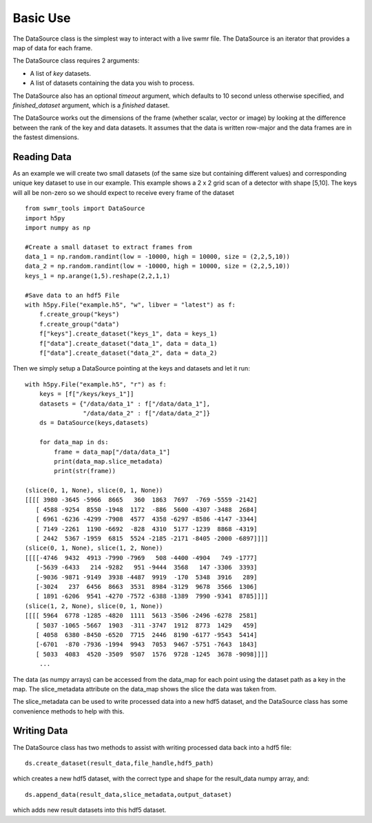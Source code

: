 ##########
Basic Use
##########

The DataSource class is the simplest way to interact with a live swmr file. The DataSource is an iterator that provides a map of data for each frame.


The DataSource class requires 2 arguments:

* A list of *key* datasets.
* A list of datasets containing the data you wish to process.

The DataSource also has an optional *timeout* argument, which defaults to 10
second unless otherwise specified, and *finished_dataset* argument, which is a *finished* dataset.

The DataSource works out the dimensions of the frame (whether scalar, vector or image) by looking at the difference between the rank of the key and data datasets. It assumes that the data is written row-major and the data frames are in the fastest dimensions.

Reading Data
------------

As an example we will create two small datasets (of the same size but containing different values) and corresponding unique key dataset to use in our example. This example shows a 2 x 2 grid scan of a detector with shape [5,10]. The keys will all be non-zero so we should expect to receive every frame of the dataset ::

    from swmr_tools import DataSource
    import h5py
    import numpy as np
    
    #Create a small dataset to extract frames from
    data_1 = np.random.randint(low = -10000, high = 10000, size = (2,2,5,10))
    data_2 = np.random.randint(low = -10000, high = 10000, size = (2,2,5,10))
    keys_1 = np.arange(1,5).reshape(2,2,1,1)
    
    #Save data to an hdf5 File
    with h5py.File("example.h5", "w", libver = "latest") as f:
        f.create_group("keys")
        f.create_group("data")
        f["keys"].create_dataset("keys_1", data = keys_1)
        f["data"].create_dataset("data_1", data = data_1)
        f["data"].create_dataset("data_2", data = data_2)
        
Then we simply setup a DataSource pointing at the keys and datasets and let it run::

    with h5py.File("example.h5", "r") as f:
        keys = [f["/keys/keys_1"]]
        datasets = {"/data/data_1" : f["/data/data_1"],
                    "/data/data_2" : f["/data/data_2"]}
        ds = DataSource(keys,datasets)

        for data_map in ds:
            frame = data_map["/data/data_1"]
            print(data_map.slice_metadata)
            print(str(frame))
            
    (slice(0, 1, None), slice(0, 1, None))
    [[[[ 3980 -3645 -5966  8665   360  1863  7697  -769 -5559 -2142]
       [ 4588 -9254  8550 -1948  1172  -886  5600 -4307 -3488  2684]
       [ 6961 -6236 -4299 -7908  4577  4358 -6297 -8586 -4147 -3344]
       [ 7149 -2261  1190 -6692  -828  4310  5177 -1239  8868 -4319]
       [ 2442  5367 -1959  6815  5524 -2185 -2171 -8405 -2000 -6897]]]]
    (slice(0, 1, None), slice(1, 2, None))
    [[[[-4746  9432  4913 -7990 -7969   508 -4400 -4904   749 -1777]
       [-5639 -6433   214 -9282   951 -9444  3568   147 -3306  3393]
       [-9036 -9871 -9149  3938 -4487  9919  -170  5348  3916   289] 
       [-3024   237  6456  8663  3531  8984 -3129  9678  3566  1306]
       [ 1891 -6206  9541 -4270 -7572 -6388 -1389  7990 -9341  8785]]]]
    (slice(1, 2, None), slice(0, 1, None))
    [[[[ 5964  6778 -1285 -4820  1111  5613 -3506 -2496 -6278  2581]
       [ 5037 -1065 -5667  1903  -311 -3747  1912  8773  1429   459]
       [ 4058  6380 -8450 -6520  7715  2446  8190 -6177 -9543  5414]
       [-6701  -870 -7936 -1994  9943  7053  9467 -5751 -7643  1843]
       [ 5033  4083  4520 -3509  9507  1576  9728 -1245  3678 -9098]]]]
        ...
       
The data (as numpy arrays) can be accessed from the data_map for each point using the dataset path as a key in the map. The slice_metadata attribute on the data_map shows the slice the data was taken from.

The slice_metadata can be used to write processed data into a new hdf5 dataset, and the DataSource class has some convenience methods to help with this.

Writing Data
------------

The DataSource class has two methods to assist with writing processed data back into a hdf5 file::
    
    ds.create_dataset(result_data,file_handle,hdf5_path)

which creates a new hdf5 dataset, with the correct type and shape for the result_data numpy array, and::

    ds.append_data(result_data,slice_metadata,output_dataset)

which adds new result datasets into this hdf5 dataset.
